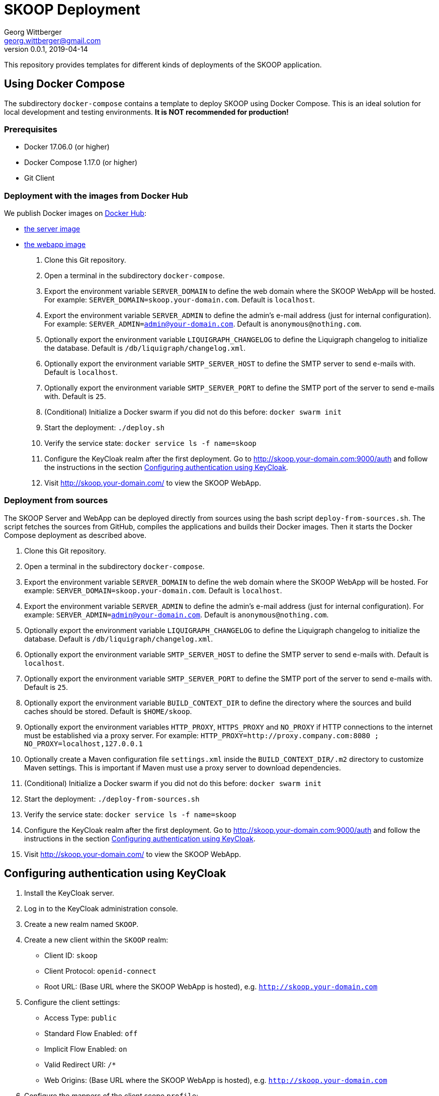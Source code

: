 = SKOOP Deployment
Georg Wittberger <georg.wittberger@gmail.com>
v0.0.1, 2019-04-14

This repository provides templates for different kinds of deployments of the SKOOP application.

== Using Docker Compose

The subdirectory `docker-compose` contains a template to deploy SKOOP using Docker Compose. This is an ideal solution for local development and testing environments. *It is NOT recommended for production!*

=== Prerequisites

* Docker 17.06.0 (or higher)
* Docker Compose 1.17.0 (or higher)
* Git Client

=== Deployment with the images from Docker Hub

We publish Docker images on https://hub.docker.com/[Docker Hub]:

* https://hub.docker.com/r/tsystemsmms/skoop-server[the server image]
* https://hub.docker.com/r/tsystemsmms/skoop-webapp[the webapp image]

. Clone this Git repository.
. Open a terminal in the subdirectory `docker-compose`.
. Export the environment variable `SERVER_DOMAIN` to define the web domain where the SKOOP WebApp will be hosted. For example: `SERVER_DOMAIN=skoop.your-domain.com`. Default is `localhost`.
. Export the environment variable `SERVER_ADMIN` to define the admin's e-mail address (just for internal configuration). For example: `SERVER_ADMIN=admin@your-domain.com`. Default is `anonymous@nothing.com`.
. Optionally export the environment variable `LIQUIGRAPH_CHANGELOG` to define the Liquigraph changelog to initialize the database. Default is `/db/liquigraph/changelog.xml`.
. Optionally export the environment variable `SMTP_SERVER_HOST` to define the SMTP server to send e-mails with. Default is `localhost`.
. Optionally export the environment variable `SMTP_SERVER_PORT` to define the SMTP port of the server to send e-mails with. Default is `25`.
. (Conditional) Initialize a Docker swarm if you did not do this before: `docker swarm init`
. Start the deployment: `./deploy.sh`
. Verify the service state: `docker service ls -f name=skoop`
. Configure the KeyCloak realm after the first deployment. Go to http://skoop.your-domain.com:9000/auth and follow the instructions in the section <<Configuring authentication using KeyCloak>>.
. Visit http://skoop.your-domain.com/ to view the SKOOP WebApp.

=== Deployment from sources

The SKOOP Server and WebApp can be deployed directly from sources using the bash script `deploy-from-sources.sh`. The script fetches the sources from GitHub, compiles the applications and builds their Docker images. Then it starts the Docker Compose deployment as described above.

. Clone this Git repository.
. Open a terminal in the subdirectory `docker-compose`.
. Export the environment variable `SERVER_DOMAIN` to define the web domain where the SKOOP WebApp will be hosted. For example: `SERVER_DOMAIN=skoop.your-domain.com`. Default is `localhost`.
. Export the environment variable `SERVER_ADMIN` to define the admin's e-mail address (just for internal configuration). For example: `SERVER_ADMIN=admin@your-domain.com`. Default is `anonymous@nothing.com`.
. Optionally export the environment variable `LIQUIGRAPH_CHANGELOG` to define the Liquigraph changelog to initialize the database. Default is `/db/liquigraph/changelog.xml`.
. Optionally export the environment variable `SMTP_SERVER_HOST` to define the SMTP server to send e-mails with. Default is `localhost`.
. Optionally export the environment variable `SMTP_SERVER_PORT` to define the SMTP port of the server to send e-mails with. Default is `25`.
. Optionally export the environment variable `BUILD_CONTEXT_DIR` to define the directory where the sources and build caches should be stored. Default is `$HOME/skoop`.
. Optionally export the environment variables `HTTP_PROXY`, `HTTPS_PROXY` and `NO_PROXY` if HTTP connections to the internet must be established via a proxy server. For example: `HTTP_PROXY=http://proxy.company.com:8080 ; NO_PROXY=localhost,127.0.0.1`
. Optionally create a Maven configuration file `settings.xml` inside the `BUILD_CONTEXT_DIR/.m2` directory to customize Maven settings. This is important if Maven must use a proxy server to download dependencies.
. (Conditional) Initialize a Docker swarm if you did not do this before: `docker swarm init`
. Start the deployment: `./deploy-from-sources.sh`
. Verify the service state: `docker service ls -f name=skoop`
. Configure the KeyCloak realm after the first deployment. Go to http://skoop.your-domain.com:9000/auth and follow the instructions in the section <<Configuring authentication using KeyCloak>>.
. Visit http://skoop.your-domain.com/ to view the SKOOP WebApp.

== Configuring authentication using KeyCloak

. Install the KeyCloak server.
. Log in to the KeyCloak administration console.
. Create a new realm named `SKOOP`.
. Create a new client within the `SKOOP` realm:
  * Client ID: `skoop`
  * Client Protocol: `openid-connect`
  * Root URL: (Base URL where the SKOOP WebApp is hosted), e.g. `http://skoop.your-domain.com`
. Configure the client settings:
  * Access Type: `public`
  * Standard Flow Enabled: `off`
  * Implicit Flow Enabled: `on`
  * Valid Redirect URI: `/*`
  * Web Origins: (Base URL where the SKOOP WebApp is hosted), e.g. `http://skoop.your-domain.com`
. Configure the mappers of the client scope `profile`:
  * For the mapper `username` set the Token Claim Name to `user_name`
. Configure users and groups as needed.

== License

https://opensource.org/licenses/MIT[MIT]
